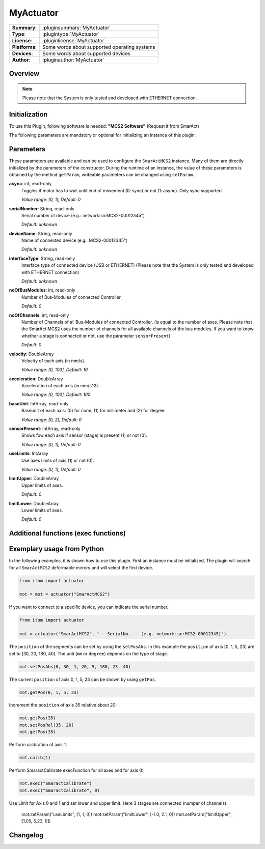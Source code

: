 ===================
 MyActuator
===================

=============== ========================================================================================================
**Summary**:    :pluginsummary:`MyActuator`
**Type**:       :plugintype:`MyActuator`
**License**:    :pluginlicense:`MyActuator`
**Platforms**:  Some words about supported operating systems
**Devices**:    Some words about supported devices
**Author**:     :pluginauthor:`MyActuator`
=============== ========================================================================================================

Overview
========

.. pluginsummaryextended::
    :plugin: SmarActMCS2

.. note::
    Please note that the System is only tested and developed with ETHERNET connection.

Initialization
==============

To use this Plugin, following software is needed: **"MCS2 Software"** (Request it from SmarAct)

The following parameters are mandatory or optional for initializing an instance of this plugin:

    .. plugininitparams::
        :plugin: MyActuator

Parameters
==========

These parameters are available and can be used to configure the ``SmarActMCS2`` instance.
Many of them are directly initialized by the parameters of the constructor.
During the runtime of an instance, the value of these parameters is obtained by
the method ``getParam``, writeable parameters can be changed using ``setParam``.

**async**: int, read-only
    Toggles if motor has to wait until end of movement (0: sync) or not (1: async). Only
    sync supported.

    *Value range: [0, 1], Default: 0*

**serialNumber**: String, read-only
    Serial number of device (e.g.: network:sn:MCS2-00012345")

    *Default: unknown*

**deviceName**: String, read-only
    Name of connected device (e.g.: MCS2-00012345")

    *Default: unknown*

**interfaceType**: String, read-only
    Interface type of connected device (USB or ETHERNET)
    (Please note that the System is only tested and developed with ETHERNET connection)

    *Default: unknown*

**noOfBusModules**: int, read-only
    Number of Bus-Modules of connected Controller.

    *Default: 0*

**noOfChannels**: int, read-only
    Number of Channels of all Bus-Modules of connected Controller.
    (is equal to the number of axes. Please note that the SmarAct MCS2 uses the number of channels for all available channels of the bus modules. If you want to know whether a stage is connected or not, use the parameter ``sensorPresent``)

    *Default: 0*

**velocity**: DoubleArray
    Velocity of each axis (in mm/s).

    *Value range: [0, 100], Default: 10*

**acceleration**: DoubleArray
    Acceleration of each axis (in mm/s^2).

    *Value range: [0, 100], Default: 100*

**baseUnit**: IntArray, read-only
    Baseunit of each axis: (0) for none, (1) for millimeter and (2) for degree.

    *Value range: [0, 2], Default: 0*

**sensorPresent**: IntArray, read-only
    Shows fow each axis if sensor (stage) is present (1) or not (0).

    *Value range: [0, 1], Default: 0*

**useLimits**: IntArray
    Use axes limits of axis (1) or not (0).

    *Value range: [0, 1], Default: 0*

**limitUpper**: DoubleArray
    Upper limits of axes.

    *Default: 0*

**limitLower**: DoubleArray
    Lower limits of axes.

    *Default: 0*



Additional functions (exec functions)
=====================================

.. py:function::  instance.exec('SmaractCalibrate', axis)

    Perform the SmarAct calibration function.

    :param axis: axis to perform SmarAct calibration (optional)
    :type axis: int


Exemplary usage from Python
===========================

In the following examples, it is shown how to use this plugin.
First an instance must be initialized. The plugin will search for all ``SmarActMCS2`` deformable mirrors and will select the first device.

.. code-block:: python

    from itom import actuator

    mot = mot = actuator("SmarActMCS2")

If you want to connect to a specific device, you can indicate the serial number.

.. code-block:: python

    from itom import actuator

    mot = actuator("SmarActMCS2", "---SerialNo.--- (e.g. network:sn:MCS2-00012345)")

The ``position`` of the segments can be set by using the ``setPosAbs``.
In this example the ``position`` of axis [0, 1, 5, 23] are set to [30, 20, 180, 40].
The unit (``mm`` or ``degree``) depends on the type of stage.

.. code-block:: python

    mot.setPosAbs(0, 30, 1, 20, 5, 180, 23, 40)

The current ``position`` of axis 0, 1, 5, 23 can be shown by using ``getPos``.

.. code-block:: python

    mot.getPos(0, 1, 5, 23)

Increment the ``position`` of axis 35 relative about 20:

.. code-block:: python

    mot.getPos(35)
    mot.setPosRel(35, 20)
    mot.getPos(35)

Perform calibration of axis 1:

.. code-block:: python

    mot.calib(1)

Perform SmaractCalibrate execFunction for all axes and for axis 0:

.. code-block:: python

    mot.exec("SmaractCalibrate")
    mot.exec("SmaractCalibrate", 0)

Use Limit for Axis 0 and 1 and set lower and upper limit. Here 3 stages are connected (numper of channels).

    mot.setParam("useLimits", [1, 1, 0])
    mot.setParam("limitLower", [-1.0, 2.1, 0])
    mot.setParam("limitUpper", [1.05, 5.23, 0])

Changelog
==========
